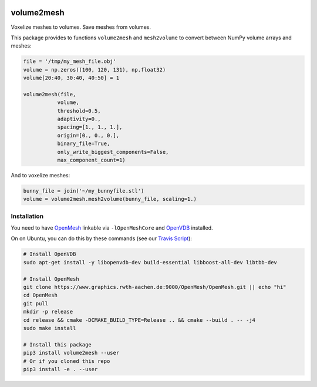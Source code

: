 .. image:: https://badge.fury.io/py/volume2mesh.svg
   :target: https://badge.fury.io/py/volume2mesh
   :alt: PyPI version


.. image:: https://travis-ci.org/theHamsta/volume2mesh.svg?branch=master
   :target: https://travis-ci.org/theHamsta/volume2mesh
   :alt: Build Status

===========
volume2mesh
===========

Voxelize meshes to volumes. Save meshes from volumes. 

This package provides to functions ``volume2mesh`` and ``mesh2volume`` to convert between NumPy volume arrays and
meshes:

.. code:: python

   file = '/tmp/my_mesh_file.obj'
   volume = np.zeros((100, 120, 131), np.float32)
   volume[20:40, 30:40, 40:50] = 1
    
   volume2mesh(file,
              volume,
              threshold=0.5,
              adaptivity=0.,
              spacing=[1., 1., 1.],
              origin=[0., 0., 0.],
              binary_file=True,
              only_write_biggest_components=False,
              max_component_count=1)

And to voxelize meshes:

.. code:: python
 
   bunny_file = join('~/my_bunnyfile.stl')
   volume = volume2mesh.mesh2volume(bunny_file, scaling=1.)

Installation
------------

You need to have `OpenMesh <https://www.openmesh.org/>`_ linkable via ``-lOpenMeshCore`` and `OpenVDB <openvdb.org>`_ 
installed.

On on Ubuntu, you can do this by these commands (see our `Travis Script <https://github.com/theHamsta/volume2mesh/blob/master/.travis.yml>`_):

.. code:: bash

   # Install OpenVDB
   sudo apt-get install -y libopenvdb-dev build-essential libboost-all-dev libtbb-dev

   # Install OpenMesh
   git clone https://www.graphics.rwth-aachen.de:9000/OpenMesh/OpenMesh.git || echo "hi"
   cd OpenMesh
   git pull 
   mkdir -p release
   cd release && cmake -DCMAKE_BUILD_TYPE=Release .. && cmake --build . -- -j4
   sudo make install

   # Install this package
   pip3 install volume2mesh --user
   # Or if you cloned this repo
   pip3 install -e . --user



